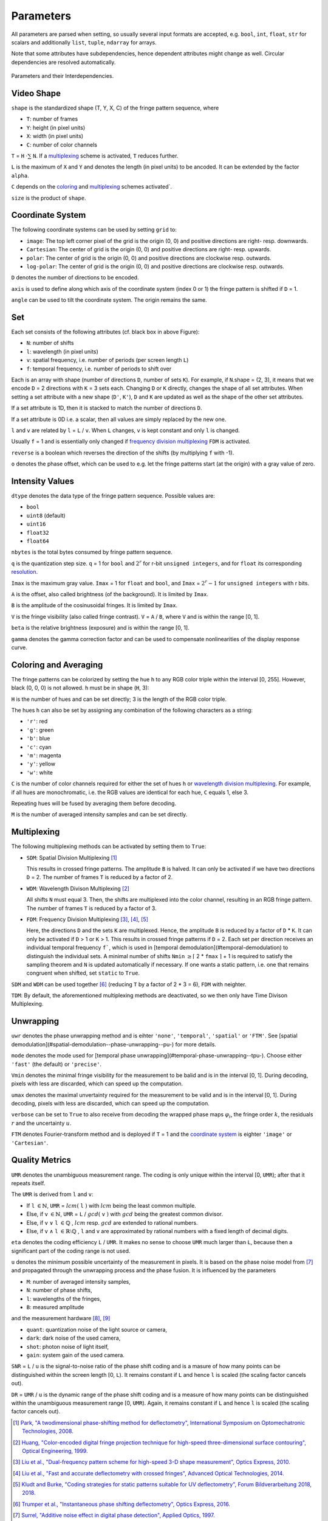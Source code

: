 .. default-role:: math
.. _coloring: `coloring and averaging`_
.. _frequency division multiplexing: `multiplexing`_
.. _wavelength division multiplexing: `multiplexing`_

Parameters
==========

All parameters are parsed when setting, so usually several input formats are accepted, e.g.
``bool``, ``int``, ``float``, ``str`` for scalars and additionally ``list``, ``tuple``, ``ndarray`` for arrays.

Note that some attributes have subdependencies, hence dependent attributes might change as well.
Circular dependencies are resolved automatically.

.. figure:: interdependencies.svg
    :align: center
    :alt: interdependencies

    Parameters and their Interdependencies.

Video Shape
-----------

``shape`` is the standardized shape (T, Y, X, C) of the fringe pattern sequence, where

- ``T``: number of frames
- ``Y``: height (in pixel units)
- ``X``: width (in pixel units)
- ``C``: number of color channels

``T`` = ``H`` `\cdot \sum` ``N``.
If a `multiplexing`_ scheme is activated, ``T`` reduces further.

``L`` is the maximum of ``X`` and ``Y`` and denotes the length (in pixel units) to be ancoded.
It can be extended by the factor ``alpha``.

``C`` depends on the `coloring`_ and `multiplexing`_ schemes activated`.

``size`` is the product of ``shape``.

Coordinate System
------------------

The following coordinate systems can be used by setting ``grid`` to:

- ``image``: The top left corner pixel of the grid is the origin (0, 0) and positive directions are right- resp. downwards.
- ``Cartesian``: The center of grid is the origin (0, 0) and positive directions are right- resp. upwards.
- ``polar``: The center of grid is the origin (0, 0) and positive directions are clockwise resp. outwards.
- ``log-polar``: The center of grid is the origin (0, 0) and positive directions are clockwise resp. outwards.

``D`` denotes the number of directions to be encoded.

``axis`` is used to define along which axis of the coordinate system (index 0 or 1)
the fringe pattern is shifted if ``D`` = 1.

``angle`` can be used to tilt the coordinate system. The origin remains the same.

Set
---

Each set consists of the following attributes (cf. black box in above Figure):

- ``N``: number of shifts
- ``l``: wavelength (in pixel units)
- ``v``: spatial frequency, i.e. number of periods (per screen length ``L``)
- ``f``: temporal frequency, i.e. number of periods to shift over

Each is an array with shape (number of directions ``D``, number of sets ``K``).
For example, if ``N``.shape = (2, 3), it means that we encode ``D`` = 2 directions with ``K`` = 3 sets each.
Changing ``D`` or ``K`` directly, changes the shape of all set attributes.
When setting a set attribute with a new shape (``D'``, ``K'``),
``D`` and ``K`` are updated as well as the shape of the other set attributes.

If a set attribute is 1D, then it is stacked to match the number of directions ``D``.

If a set attribute is 0D i.e. a scalar, then all values are simply replaced by the new one.

``l`` and ``v`` are related by ``l`` = ``L`` / ``v``.
When ``L`` changes, ``v`` is kept constant and only ``l`` is changed.

Usually ``f`` = 1 and is essentially only changed if `frequency division multiplexing`_ ``FDM`` is activated.

``reverse`` is a boolean which reverses the direction of the shifts (by multiplying ``f`` with -1).

``o`` denotes the phase offset, which can be used to
e.g. let the fringe patterns start (at the origin) with a gray value of zero.

Intensity Values
----------------

``dtype`` denotes the data type of the fringe pattern sequence.
Possible values are:

- ``bool``
- ``uint8`` (default)
- ``uint16``
- ``float32``
- ``float64``

``nbytes`` is the total bytes consumed by fringe pattern sequence.

``q`` is the quantization step size.
``q`` = 1 for ``bool`` and `2^r` for r-bit ``unsigned integers``,
and for ``float`` its corresponding `resolution <https://numpy.org/doc/stable/reference/generated/numpy.finfo.html>`_.

``Imax`` is the maximum gray value.
``Imax`` = 1 for ``float`` and ``bool``, and ``Imax`` = `2^r - 1` for ``unsigned integers`` with r bits.

``A`` is the offset, also called brightness (of the background).
It is limited by ``Imax``.

``B`` is the amplitude of the cosinusoidal fringes.
It is limited by ``Imax``.

``V`` is the fringe visibility (also called fringe contrast).
``V`` = ``A`` / ``B``, where ``V`` and is within the range [0, 1].

``beta`` is the relative brightness (exposure) and is within the range [0, 1].

``gamma`` denotes the gamma correction factor and can be used to compensate nonlinearities of the display response curve.

Coloring and Averaging
----------------------

The fringe patterns can be colorized by setting the hue ``h`` to any RGB color triple within the interval [0, 255].
However, black (0, 0, 0) is not allowed.
``h`` must be in shape (``H``, 3):

``H`` is the number of hues and can be set directly; 3 is the length of the RGB color triple.

The hues ``h`` can also be set by assigning any combination of the following characters as a string:

- ``'r'``: red
- ``'g'``: green
- ``'b'``: blue
- ``'c'``: cyan
- ``'m'``: magenta
- ``'y'``: yellow
- ``'w'``: white

``C`` is the number of color channels required for either the set of hues ``h``
or `wavelength division multiplexing`_.
For example, if all hues are monochromatic, i.e. the RGB values are identical for each hue, ``C`` equals 1, else 3.

Repeating hues will be fused by averaging them before decoding.

``M`` is the number of averaged intensity samples and can be set directly.

Multiplexing
------------

The following multiplexing methods can be activated by setting them to ``True``:

- ``SDM``: Spatial Division Multiplexing [1]_

  This results in crossed fringe patterns. The amplitude ``B`` is halved.
  It can only be activated if we have two directions ``D`` = 2.
  The number of frames ``T`` is reduced by a factor of 2.

- ``WDM``: Wavelength Divison Multiplexing [2]_

  All shifts ``N`` must equal 3. Then, the shifts are multiplexed into the color channel,
  resulting in an RGB fringe pattern.
  The number of frames ``T`` is reduced by a factor of 3.

- ``FDM``: Frequency Division Multiplexing [3]_, [4]_, [5]_

  Here, the directions ``D`` and the sets ``K`` are multiplexed.
  Hence, the amplitude ``B`` is reduced by a factor of ``D`` * ``K``.
  It can only be activated if ``D`` > 1 or ``K`` > 1.
  This results in crossed fringe patterns if ``D`` = 2.
  Each set per direction receives an individual temporal frequency ``f```,
  which is used in [temporal demodulation](#temporal-demodulation) to distinguish the individual sets.
  A minimal number of shifts ``Nmin`` `\ge \lceil` 2 * ``fmax`` `\rceil` + 1
  is required to satisfy the sampling theorem and ``N`` is updated automatically if necessary.
  If one wants a static pattern, i.e. one that remains congruent when shifted, set ``static`` to ``True``.

``SDM`` and ``WDM`` can be used together [6]_ (reducing ``T`` by a factor of 2 * 3 = 6), ``FDM`` with neighter.

``TDM``: By default, the aforementioned multiplexing methods are deactivated,
so we then only have Time Divison Multiplexing.

Unwrapping
----------

``uwr`` denotes the phase unwrapping method and is eihter ``'none'``, ``'temporal'``, ``'spatial'`` or ``'FTM'``.
See [spatial demodulation](#spatial-demodulation--phase-unwrapping--pu-) for more details.

``mode`` denotes the mode used for [temporal phase unwrapping](#temporal-phase-unwrapping--tpu-).
Choose either ``'fast'`` (the default) or ``'precise'``.

``Vmin`` denotes the minimal fringe visibility for the measurement to be balid and is in the interval [0, 1].
During decoding, pixels with less are discarded, which can speed up the computation.

``umax`` denotes the maximal unvertainty required for the measurement to be valid and is in the interval [0, 1].
During decoding, pixels with less are discarded, which can speed up the computation.

``verbose`` can be set to ``True`` to also receive from decoding
the wrapped phase maps `\varphi_i`, the fringe order `k`, the residuals `r` and the uncertainty `u`.

``FTM`` denotes Fourier-transform method and is deployed if ``T`` = 1
and the `coordinate system`_ is eighter ``'image'`` or ``'Cartesian'``.

Quality Metrics
---------------

``UMR`` denotes the unambiguous measurement range.
The coding is only unique within the interval [0, ``UMR``); after that it repeats itself.

The ``UMR`` is derived from ``l`` and ``v``:

- If ``l`` `\in \mathbb{N}`, ``UMR`` = `lcm(` ``l`` `)` with `lcm` being the least common multiple.
- Else, if ``v`` `\in \mathbb{N}`, ``UMR`` = ``L`` / `gcd(` ``v`` `)` with `gcd` being the greatest common divisor.
- Else, if ``v`` `\lor` ``l`` `\in \mathbb{Q}` , `lcm` resp. `gcd` are extended to rational numbers.
- Else, if ``v`` `\land` ``l`` `\in \mathbb{R} \setminus \mathbb{Q}` , ``l`` and ``v`` are approximated by rational numbers
  with a fixed length of decimal digits.

``eta`` denotes the coding efficiency ``L`` / ``UMR``.
It makes no sense to choose ``UMR`` much larger than ``L``,
because then a significant part of the coding range is not used.

``u`` denotes the minimum possible uncertainty of the measurement in pixels.
It is based on the phase noise model from [7]_
and propagated through the unwrapping process and the phase fusion.
It is influenced by the parameters

- ``M``: number of averaged intensity samples,
- ``N``: number of phase shifts,
- ``l``: wavelengths of the fringes,
- ``B``: measured amplitude

and the measurement hardware [8]_, [9]_

- ``quant``: quantization noise of the light source or camera,
- ``dark``: dark noise of the used camera,
- ``shot``: photon noise of light itself,
- ``gain``: system gain of the used camera.

``SNR`` = ``L`` / ``u`` is the signal-to-noise ratio of the phase shift coding
and is a masure of how many points can be distinguished within the screen length [0, ``L``).
It remains constant if ``L`` and hence ``l`` is scaled (the scaling factor cancels out).

``DR`` = ``UMR`` / ``u`` is the dynamic range of the phase shift coding
and is a measure of how many points can be distinguished within the unambiguous measurement range [0, ``UMR``).
Again, it remains constant if ``L`` and hence ``l`` is scaled (the scaling factor cancels out).

.. [1] `Park,
        "A twodimensional phase-shifting method for deflectometry",
        International Symposium on Optomechatronic Technologies,
        2008.
        <https://doi.org/10.1117/12.816472>`_

.. [2] `Huang,
        "Color-encoded digital fringe projection technique for high-speed three-dimensional surface contouring",
        Optical Engineering,
        1999.
        <https://doi.org/10.1117/1.602151>`_

.. [3] `Liu et al.,
        "Dual-frequency pattern scheme for high-speed 3-D shape measurement",
        Optics Express,
        2010.
        <https://doi.org/10.1364/OE.18.005229>`_

.. [4] `Liu et al.,
        "Fast and accurate deflectometry with crossed fringes",
        Advanced Optical Technologies,
        2014.
        <https://doi.org/10.1515/aot-2014-0032>`_

.. [5] `Kludt and Burke,
        "Coding strategies for static patterns suitable for UV deflectometry",
        Forum Bildverarbeitung 2018,
        2018.
        <https://publikationen.bibliothek.kit.edu/1000088264>`_

.. [6] `Trumper et al.,
        "Instantaneous phase shifting deflectometry",
        Optics Express,
        2016.
        <https://doi.org/10.1364/OE.24.027993>`_

.. [7] `Surrel,
        "Additive noise effect in digital phase detection",
        Applied Optics,
        1997.
        <https://doi.org/10.1364/AO.36.000271>`_

.. [8] `EMVA,
        "Standard for Characterization of Image Sensors and Cameras Release 4.0 Linear",
        European Machine Vision Association,
        2021.
        <https://www.emva.org/standards-technology/emva-1288/emva-standard-1288-downloads-2/>`_

.. [9] `Bothe,
        "Grundlegende Untersuchungen zur Formerfassung mit einem neuartigen Prinzip der Streifenprojektion und Realisierung in einer kompakten 3D-Kamera",
        Dissertation,
        ISBN 978-3-933762-24-5,
        BIAS Bremen,
        2008.
        <https://www.amazon.de/Grundlegende-Untersuchungen-Formerfassung-Streifenprojektion-Strahltechnik/dp/3933762243/ref=sr_1_2?qid=1691575452&refinements=p_27%3AThorsten+B%C3%B6th&s=books&sr=1-2>`_
